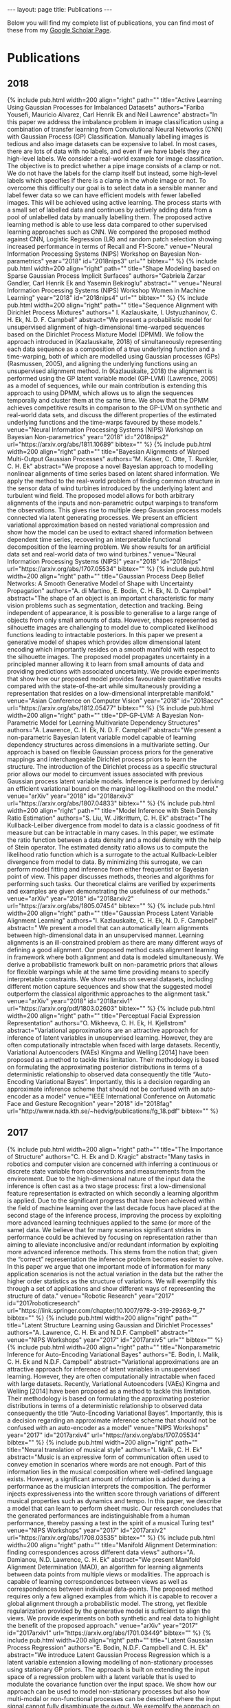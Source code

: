 #+STARTUP: showall expand indent
#+STARTUP: hidestars
#+options: toc:nil
#+BEGIN_SRC yaml :exports results :results value html
---
layout: page
title: Publications
---
#+END_SRC

#+RESULTS:
#+BEGIN_EXPORT html
---
layout: page
title: Publications
---
#+END_EXPORT

Below you will find my complete list of publications, you can find most of these from my [[https://scholar.google.co.uk/citations?user=9yQ1tQoAAAAJ&hl=en][Google Scholar Page]].

* Publications
** 2018
   #+BEGIN_EXPORT html
   {% include pub.html width=200 align="right" 
   path=""
   title="Active Learning Using Gaussian Processes for Imbalanced Datasets"
   authors="Fariba Yousefi, Mauricio Alvarez, Carl Henrik Ek and Neil Lawrence"
   abstract="In this paper we address the imbalance problem in image classification using a combination of transfer learning from Convolutional Neural Networks (CNN) with Gaussian Process (GP) Classification. Manually labelling images is tedious and also image datasets can be expensive to label. In most cases, there are lots of data with no labels, and even if we have labels they are high-level labels. We consider a real-world example for image classification. The objective is to predict whether a pipe image consists of a clamp or not. We do not have the labels for the clamp itself but instead, some high-level labels which specifies if there is a clamp in the whole image or not. To overcome this difficulty our goal is to select data in a sensible manner and label fewer data so we can have efficient models with fewer labelled images. This will be achieved using active learning. The process starts with a small set of labelled data and continues by actively adding data from a pool of unlabelled data by manually labelling them. The proposed active learning method is able to use less data compared to other supervised learning approaches such as CNN. We compared the proposed method against CNN, Logistic Regression (LR) and random patch selection showing increased performance in terms of Recall and F1-Score."
   venue="Neural Information Processing Systems (NIPS) Workshop on Bayesian Non-parametrics"
   year="2018"
   id="2018nips3"
   url=""
   bibtex=""
   %}
   #+END_EXPORT
   #+BEGIN_EXPORT html
   {% include pub.html width=200 align="right" 
   path=""
   title="Shape Modeling based on Sparse Gaussian Process Implicit Surfaces"
   authors="Gabriela Zarzar Gandler, Carl Henrik Ek and Yasemin Bekiroglu"
   abstract=""
   venue="Neural Information Processing Systems (NIPS) Workshop Women in Machine Learning"
   year="2018"
   id="2018nips4"
   url=""
   bibtex=""
   %}
   #+END_EXPORT
   #+BEGIN_EXPORT html
   {% include pub.html width=200 align="right" 
   path=""
   title="Sequence Alignment with Dirichlet Process Mixtures"
   authors=" I. Kazlauskaite, I. Ustyuzhaninov, C. H. Ek, N. D. F. Campbell"
   abstract="We present a probabilistic model for unsupervised alignment of high-dimensional time-warped sequences based on the Dirichlet Process Mixture Model (DPMM). We follow the approach introduced in (Kazlauskaite, 2018) of simultaneously representing each data sequence as a composition of a true underlying function and a time-warping, both of which are modelled using Gaussian processes (GPs) (Rasmussen, 2005), and aligning the underlying functions using an unsupervised alignment method. In (Kazlauskaite, 2018) the alignment is performed using the GP latent variable model (GP-LVM) (Lawrence, 2005) as a model of sequences, while our main contribution is extending this approach to using DPMM, which allows us to align the sequences temporally and cluster them at the same time. We show that the DPMM achieves competitive results in comparison to the GP-LVM on synthetic and real-world data sets, and discuss the different properties of the estimated underlying functions and the time-warps favoured by these models."
   venue="Neural Information Processing Systems (NIPS) Workshop on Bayesian Non-parametrics"
   year="2018"
   id="2018nips2"
   url="https://arxiv.org/abs/1811.10689"
   bibtex=""
   %}
   #+END_EXPORT
   #+BEGIN_EXPORT html
   {% include pub.html width=200 align="right" 
   path=""
   title="Bayesian Alignments of Warped Multi-Output Gaussian Processes"
   authors="M. Kaiser, C. Otte, T. Runkler, C. H. Ek"
   abstract="We propose a novel Bayesian approach to modelling nonlinear alignments of time series based on latent shared information. We apply the method to the real-world problem of finding common structure in the sensor data of wind turbines introduced by the underlying latent and turbulent wind field. The proposed model allows for both arbitrary alignments of the inputs and non-parametric output warpings to transform the observations. This gives rise to multiple deep Gaussian process models connected via latent generating processes. We present an efficient variational approximation based on nested variational compression and show how the model can be used to extract shared information between dependent time series, recovering an interpretable functional decomposition of the learning problem. We show results for an artificial data set and real-world data of two wind turbines."
   venue="Neural Information Processing Systems (NIPS)"
   year="2018"
   id="2018nips"
   url="https://arxiv.org/abs/1707.05534"
   bibtex=""
   %}
   #+END_EXPORT
   #+BEGIN_EXPORT html
   {% include pub.html width=200 align="right" 
   path=""
   title="Gaussian Process Deep Belief Networks: A Smooth Generative Model of Shape with Uncertainty Propagation"
   authors="A. di Martino, E. Bodin, C. H. Ek, N. D. Campbell"
   abstract="The shape of an object is an important characteristic for many vision problems such as segmentation, detection and tracking. Being independent of appearance, it is possible to generalise to a large range of objects from only small amounts of data. However, shapes represented as silhouette images are challenging to model due to complicated likelihood functions leading to intractable posteriors. In this paper we present a generative model of shapes which provides allow dimensional latent encoding which importantly resides on a smooth manifold with respect to the silhouette images. The proposed model propagates uncertainty in a principled manner allowing it to learn from small amounts of data and providing predictions with associated uncertainty. We provide experiments that show how our proposed model provides favourable quantitative results compared with the state-of-the-art while simultaneously providing a representation that resides on a low-dimensional interpretable manifold."
   venue="Asian Conference on Computer Vision"
   year="2018"
   id="2018accv"
   url="https://arxiv.org/abs/1812.05477"
   bibtex=""
   %}
   #+END_EXPORT
   #+BEGIN_EXPORT html
   {% include pub.html width=200 align="right" 
   path=""
   title="DP-GP-LVM: A Bayesian Non-Parametric Model for Learning Multivariate Dependency Structures"
   authors="A. Lawrence, C. H. Ek, N. D. F. Campbell"
   abstract="We present a non-parametric Bayesian latent variable model capable of learning dependency structures across dimensions in a multivariate setting. Our approach is based on flexible Gaussian process priors for the generative mappings and interchangeable Dirichlet process priors to learn the structure. The introduction of the Dirichlet process as a specific structural prior allows our model to circumvent issues associated with previous Gaussian process latent variable models. Inference is performed by deriving an efficient variational bound on the marginal log-likelihood on the model."
   venue="arXiv"
   year="2018"
   id="2018arxiv3"
   url="https://arxiv.org/abs/1807.04833"
   bibtex=""
   %}
   #+END_EXPORT
   #+BEGIN_EXPORT html
   {% include pub.html width=200 align="right" 
   path=""
   title="Model Inference with Stein Density Ratio Estimation"
   authors="S. Liu, W. Jitkrittum, C. H. Ek"
   abstract="The Kullback-Leilber divergence from model to data is a classic goodness of fit measure but can be intractable in many cases. In this paper, we estimate the ratio function between a data density and a model density with the help of Stein operator. The estimated density ratio allows us to compute the likelihood ratio function which is a surrogate to the actual Kullback-Leibler divergence from model to data. By minimizing this surrogate, we can perform model fitting and inference from either frequentist or Bayesian point of view. This paper discusses methods, theories and algorithms for performing such tasks. Our theoretical claims are verified by experiments and examples are given demonstrating the usefulness of our methods."
   venue="arXiv"
   year="2018"
   id="2018arxiv2"
   url="https://arxiv.org/abs/1805.07454"
   bibtex=""
   %}
   #+END_EXPORT
   #+BEGIN_EXPORT html
   {% include pub.html width=200 align="right" 
   path=""
   title="Gaussian Process Latent Variable Alignment Learning"
   authors="I. Kazlauskaite, C. H. Ek, N. D. F. Campbell"
   abstract="  We present a model that can automatically learn alignments between high-dimensional data in an unsupervised manner. Learning alignments is an ill-constrained problem as there are many different ways of defining a good alignment. Our proposed method casts alignment learning in framework where both alignment and data is modeled simultaneously. We derive a probabilistic framework built on non-parametric priors that allows for flexible warpings while at the same time providing means to specify interpretable constraints. We show results on several datasets, including different motion capture sequences and show that the suggested model outperform the classical algorithmic approaches to the alignment task."
   venue="arXiv"
   year="2018"
   id="2018arxiv1"
   url="https://arxiv.org/pdf/1803.02603"
   bibtex=""
   %}
   #+END_EXPORT
   #+BEGIN_EXPORT html
   {% include pub.html width=200 align="right" 
   path=""
   title="Perceptual Facial Expression Representation"
   authors="O. Mikheeva, C. H. Ek, H. Kjellstrom"
   abstract="Variational approximations are an attractive approach for inference of latent variables in unsupervised learning.   However,  they  are  often  computationally  intractable  when  faced  with  large  datasets. Recently, Variational Autoencoders (VAEs) Kingma and Welling [2014] have been proposed as a method to tackle this limitation.  Their methodology is based on formulating the approximating posterior distributions in terms of a deterministic relationship to observed data consequently the title “Auto-Encoding Variational Bayes”. Importantly, this is a decision regarding an approximate inference scheme that should not be confused with an auto-encoder as a model"
   venue="IEEE International Conference on Automatic Face and Gesture Recognition"
   year="2018"
   id="2018fag"
   url="http://www.nada.kth.se/~hedvig/publications/fg_18.pdf"
   bibtex=""
   %}
   #+END_EXPORT
** 2017
   #+BEGIN_EXPORT html
   {% include pub.html width=200 align="right" 
   path=""
   title="The Importance of Structure"
   authors="C. H. Ek and D. Kragic"
   abstract="Many tasks in robotics and computer vision are concerned with inferring a continuous or discrete state variable from observations and measurements from the environment. Due to the high-dimensional nature of the input data the inference is often cast as a two stage process: first a low-dimensional feature representation is extracted on which secondly a learning algorithm is applied. Due to the significant progress that have been achieved within the field of machine learning over the last decade focus have placed at the second stage of the inference process, improving the process by exploiting more advanced learning techniques applied to the same (or more of the same) data. We believe that for many scenarios significant strides in performance could be achieved by focusing on representation rather than aiming to alleviate inconclusive and/or redundant information by exploiting more advanced inference methods. This stems from the notion that; given the “correct” representation the inference problem becomes easier to solve. In this paper we argue that one important mode of information for many application scenarios is not the actual variation in the data but the rather the higher order statistics as the structure of variations. We will exemplify this through a set of applications and show different ways of representing the structure of data."
   venue="Robotic Research"
   year="2017"
   id="2017roboticresearch"
   url="https://link.springer.com/chapter/10.1007/978-3-319-29363-9_7"
   bibtex=""
   %}
   #+END_EXPORT
   #+BEGIN_EXPORT html
   {% include pub.html width=200 align="right" 
   path=""
   title="Latent Structure Learning using Gaussian and Dirichlet Processes"
   authors="A. Lawrence, C. H. Ek and N.D.F. Campbell"
   abstract=""
   venue="NIPS Workshops"
   year="2017"
   id="2017arxiv5"
   url=""
   bibtex=""
   %}
   #+END_EXPORT
   #+BEGIN_EXPORT html
   {% include pub.html width=200 align="right" 
   path=""
   title="Nonparametric Inference for Auto-Encoding Variational Bayes"
   authors="E. Bodin, I. Malik, C. H. Ek and N.D.F. Campbell"
   abstract="Variational approximations are an attractive approach for inference of latent variables in unsupervised learning.   However,  they  are  often  computationally  intractable  when  faced  with  large  datasets. Recently, Variational Autoencoders (VAEs) Kingma and Welling [2014] have been proposed as a method to tackle this limitation.  Their methodology is based on formulating the approximating posterior distributions in terms of a deterministic relationship to observed data consequently the title “Auto-Encoding Variational Bayes”. Importantly, this is a decision regarding an approximate inference scheme that should not be confused with an auto-encoder as a model"
   venue="NIPS Workshops"
   year="2017"
   id="2017arxiv4"
   url="https://arxiv.org/abs/1707.05534"
   bibtex=""
   %}
   #+END_EXPORT
   #+BEGIN_EXPORT html
   {% include pub.html width=200 align="right" 
   path=""
   title="Neural translation of musical style"
   authors="I. Malik, C. H. Ek"
   abstract="Music is an expressive form of communication often used to convey emotion in scenarios where words are not enough. Part of this information lies in the musical composition where well-defined language exists. However, a significant amount of information is added during a performance as the musician interprets the composition. The performer injects expressiveness into the written score through variations of different musical properties such as dynamics and tempo. In this paper, we describe a model that can learn to perform sheet music. Our research concludes that the generated performances are indistinguishable from a human performance, thereby passing a test in the spirit of a musical Turing test"
   venue="NIPS Workshops"
   year="2017"
   id="2017arxiv2"
   url="https://arxiv.org/abs/1708.03535"
   bibtex=""
   %}
   #+END_EXPORT
   #+BEGIN_EXPORT html
   {% include pub.html width=200 align="right" 
   path=""
   title="Manifold Alignment Determination: finding correspondences across different data views"
   authors="A. Damianou, N.D. Lawrence, C. H. Ek"
   abstract="We present Manifold Alignment Determination (MAD), an algorithm for learning alignments between data points from multiple views or modalities. The approach is capable of learning correspondences between views as well as correspondences between individual data-points. The proposed method requires only a few aligned examples from which it is capable to recover a global alignment through a probabilistic model. The strong, yet flexible regularization provided by the generative model is sufficient to align the views. We provide experiments on both synthetic and real data to highlight the benefit of the proposed approach."
   venue="arXiv"
   year="2017"
   id="2017arxiv1"
   url="https://arxiv.org/abs/1701.03449"
   bibtex=""
   %}
   #+END_EXPORT
   #+BEGIN_EXPORT html
   {% include pub.html width=200 align="right" 
   path=""
   title="Latent Gaussian Process Regression"
   authors="E. Bodin, N.D.F. Campbell and C. H. Ek"
   abstract="We introduce Latent Gaussian Process Regression which is a latent variable extension allowing modelling of non-stationary processes using stationary GP priors. The approach is built on extending the input space of a regression problem with a latent variable that is used to modulate the covariance function over the input space. We show how our approach can be used to model non-stationary processes but also how multi-modal or non-functional processes can be described where the input signal cannot fully disambiguate the output. We exemplify the approach on a set of synthetic data and provide results on real data from geostatistics."
   venue="arXiv"
   year="2017"
   id="2017nips"
   url="https://arxiv.org/abs/1707.05534"
   bibtex=""
   %}
   #+END_EXPORT
** 2016
   #+BEGIN_EXPORT html
   {% include pub.html width=200 align="right" 
   path=""
   title="Learning warpings from latent space structures"
   authors="I. Kazlauskaite, C. H. Ek, N. Campbell"
   abstract=""
   venue="NIPS, Workshop on Learning in High-dimensions with Structure"
   year="2016"
   id="2016nips1"
   url=""
   bibtex=""
   %}
   #+END_EXPORT
   #+BEGIN_EXPORT html
   {% include pub.html width=200 align="right" 
   path=""
   title="Unsupervised Learning with Imbalanced Data via Structure Consolidation Latent Variable Model"
   authors="F. Yousefi, Z. Dai, C. H. Ek, N. D. Lawrence"
   abstract="Unsupervised learning on imbalanced data is challenging because, when given imbalanced data, current model is often dominated by the major category and ignores the categories with small amount of data. We develop a latent variable model that can cope with imbalanced data by dividing the latent space into a shared space and a private space. Based on Gaussian Process Latent Variable Models, we propose a new kernel formulation that enables the separation of latent space and derives an efficient variational inference method. The performance of our model is demonstrated with an imbalanced medical image dataset."
   venue="International Conference on Learning Representations, Workshop-track"
   year="2016"
   id="2016iclr"
   url="https://arxiv.org/abs/1607.00067"
   bibtex=""
   %}
   #+END_EXPORT
   #+BEGIN_EXPORT html
   {% include pub.html width=200 align="right" 
   path=""
   title="Diagnostic Prediction Using Discomfort Drawings with IBTM"
   authors="C. Zhang, H. Kjellstrom, C. H. Ek, B C. Bertilson"
   abstract="In this paper, we explore the possibility to apply machine learning to make diagnostic predictions using discomfort drawings. A discomfort drawing is an intuitive way for patients to express discomfort and pain related symptoms. These drawings have proven to be an effective method to collect patient data and make diagnostic decisions in real-life practice. A dataset from real-world patient cases is collected for which medical experts provide diagnostic labels. Next, we use a factorized multimodal topic model, Inter-Battery Topic Model (IBTM), to train a system that can make diagnostic predictions given an unseen discomfort drawing. The number of output diagnostic labels is determined by using mean-shift clustering on the discomfort drawing. Experimental results show reasonable predictions of diagnostic labels given an unseen discomfort drawing. Additionally, we generate synthetic discomfort drawings with IBTM given a diagnostic label, which results in typical cases of symptoms. The positive result indicates a significant potential of machine learning to be used for parts of the pain diagnostic process and to be a decision support system for physicians and other health care personnel."
   venue="Machine Learning and Healthcare Conference"
   year="2016"
   id="2016mlmh1"
   url="https://arxiv.org/abs/1607.08206"
   bibtex=""
   %}
   #+END_EXPORT
   #+BEGIN_EXPORT html
   {% include pub.html width=200 align="right" 
   path=""
   title="Active Exploration Using Gaussian Random Fields and Gaussian Process Implicit Surfaces"
   authors="S Caccamo, Y Bekiroglu, C H Ek, D Kragic"
   abstract="In this work we study the problem of exploring surfaces and building compact 3D representations of the environment surrounding a robot through active perception. We propose an online probabilistic framework that merges visual and tactile measurements using Gaussian Random Field and Gaussian Process Implicit Surfaces. The system investigates incomplete point clouds in order to find a small set of regions of interest which are then physically explored with a robotic arm equipped with tactile sensors. We show experimental results obtained using a PrimeSense camera, a Kinova Jaco2 robotic arm and Optoforce sensors on different scenarios. We then demostrate how to use the online framework for object detection and terrain classification."
   venue="IEEE/RJS International Conference on Intelligent Robots and Systems"
   year="2016"
   id="2016iros1"
   url="http://ieeexplore.ieee.org/document/7759112/"
   bibtex=""
   %}
   #+END_EXPORT
   #+BEGIN_EXPORT html
   {% include pub.html width=200 align="right" 
   path=""
   title="Inter-Battery Topic Representation Learning"
   authors="C. Zhan, H. Kjellström, C. H. Ek"
   abstract="In this paper, we present the Inter-Battery Topic Model (IBTM). Our approach extends traditional topic models by learning a factorized latent variable representation. The structured representation leads to a model that marries benefits traditionally associated with a discriminative approach, such as feature selection, with those of a generative model, such as principled regularization and ability to handle missing data. The factorization is provided by representing data in terms of aligned pairs of observations as different views. This provides means for selecting a representation that separately models topics that exist in both views from the topics that are unique to a single view. This structured consolidation allows for efficient and robust inference and provides a compact and efficient representation. Learning is performed in a Bayesian fashion by maximizing a rigorous bound on the log-likelihood. Firstly, we illustrate the benefits of the model on a synthetic dataset,. The model is then evaluated in both uni- and multi-modality settings on two different classification tasks with off-the-shelf convolutional neural network (CNN) features which generate state-of-the-art results with extremely compact representations."
   venue="European Conference on Computer Vision (ECCV)"
   year="2016"
   id="2016eccv"
   url="https://arxiv.org/abs/1605.06155"
   bibtex=""
   %}
   #+END_EXPORT
   #+BEGIN_EXPORT html
   {% include pub.html width=200 align="right" 
   path=""
   title="Probabilistic consolidation of grasp experience"
   authors="Y Bekiroglu, A Damianou, R Detry, J. A. Stork, D Kragic, C. H. Ek"
   abstract="We present a probabilistic model for joint representation of several sensory modalities and action parameters in a robotic grasping scenario. Our non-linear probabilistic latent variable model encodes relationships between grasp-related parameters, learns the importance of features, and expresses confidence in estimates. The model learns associations between stable and unstable grasps that it experiences during an exploration phase. We demonstrate the applicability of the model for estimating grasp stability, correcting grasps, identifying objects based on tactile imprints and predicting tactile imprints from object-relative gripper poses. We performed experiments on a real platform with both known and novel objects, i.e., objects the robot trained with, and previously unseen objects. Grasp correction had a 75% success rate on known objects, and 73% on new objects. We compared our model to a traditional regression model that succeeded in correcting grasps in only 38% of cases."
   venue="IEEE International Conference on Robotics and Automation (ICRA)"
   year="2016"
   id="2016icra"
   url=""
   bibtex="http://ieeexplore.ieee.org/document/7487133/"
   %}
   #+END_EXPORT
** 2015
   #+BEGIN_EXPORT html
   {% include pub.html width=200 align="right" 
   path="bin/2015/pub_pathkernel.png"
   title="The Path Kernel: A Novel Kernel for Sequential Data"
   authors="A. Baisero, F. T. Pokorny and C. H. Ek"
   abstract="We define a novel kernel function for finite sequences of arbitrary length which we call the path kernel. We evaluate this kernel in a classification scenario using synthetic data sequences and show that our kernel can outperform state of the art sequential similarity measures. Furthermore, we find that, in our experiments, a clustering of data based on the path kernel results in much improved interpretability of such clusters compared to alternative approaches such as dynamic time warping or the global alignment kernel."
   venue="Pattern Recognition Applications and Methods"
   year="2015"
   id="2015path1"
   url="https://link.springer.com/chapter/10.1007/978-3-319-12610-4_5"
   bibtex=""
   %}
   #+END_EXPORT
   #+BEGIN_EXPORT html
   {% include pub.html width=200 align="right" 
   path="bin/2015/tro_bn.jpeg"
   title="Task-based Robot Grasp Planning using Probabilistic Inference"
   authors="D. Song, C. H. Ek, K. Huebner, and D. Kragic"
   abstract="Grasping and manipulation of everyday objects in a goal-directed manner is an important ability of a service robot. The robot needs to reason about task requirements and ground these in the sensorimotor information. Grasping and interaction with objects are challenging in real-world scenarios where sensorimotor uncertainty is prevalent. This paper presents a probabilistic framework for representation and modeling of robot grasping tasks. The framework consists of Gaussian mixture models for generic data discretization, and discrete Bayesian networks for encoding the probabilistic relations among various task-relevant variables including object and action features as well as task constraints. We evaluate the framework using a grasp database generated in a simulated environment including a human and two robot hand models. The generative modeling approach allows prediction of grasping tasks given uncertain sensory data, as well as object and grasp selection in a task-oriented manner. Furthermore, the graphical model framework provides insights into dependencies between variables and features relevant for object grasping."
   venue="IEEE Transactions on Robotics"
   year="2015"
   id="2015trans1"
   url="http://ieeexplore.ieee.org/abstract/document/7078848/"
   bibtex=""
   %}
   #+END_EXPORT
   #+BEGIN_EXPORT html
   {% include pub.html width=200 align="right" 
   path=""
   title="Manifold Alignment Determination"
   authors="A. Damianou, N. Lawrence, C. Ek"
   abstract="We present Manifold Alignment Determination (MAD), an algorithm for learningalignments between data points from multiple views or modalities. The approachis capable of learning correspondences between views as well as correspondencesbetween individual data-points. The proposed method requires only a few alignedexamples from which it is capable to recover a global alignment through a probabilisticmodel. The strong, yet flexible regularization provided by the generativemodel is sufficient to align the views. We provide experiments on both synthetic and real data to highlight the benefit of the proposed approach."
   venue="NIPS workshop on Multi-Modal Machine Learning"
   year="2015"
   id="2015nips"
   url="http://staffwww.dcs.shef.ac.uk/people/A.Damianou/papers/DamianouLawrenceEk_MAD_NIPS15.pdf"
   bibtex=""
   %}
   #+END_EXPORT
   #+BEGIN_EXPORT html
   {% include pub.html width=200 align="right" 
   path="bin/2015/psr.png"
   title="Learning Predictive State Representation for In-Hand Manipulation"
   authors="J. A. Stork, C. H. Ek, Y. Bekiroğlu, and D. Kragic" 
   abstract="We study the use of Predictive State Representation (PSR) for modeling of an in-hand manipulation task through interaction with the environment. We extend the original PSR model to a new domain of in-hand manipulation and address the problem of partial observability by introducing new kernel- based features that integrate both actions and observations. The model is learned directly from haptic data and is used to plan series of actions that rotate the object in the hand to a specific configuration by pushing it against a table. Further, we analyze the model’s belief states using additional visual data and enable planning of action sequences when the observations are ambiguous. We show that the learned representation is geo- metrically meaningful by embedding labeled action-observation traces. Suitability for planning is demonstrated by a post-grasp manipulation example that changes the object state to multiple specified target configurations."
   venue="IROS"
   year="2015"
   id="2015iros1"
   url="http://ieeexplore.ieee.org/document/7139641/"
   bibtex="/bibtex/jmlr.bib"
   %}
   #+END_EXPORT
   #+BEGIN_EXPORT html
   {% include pub.html width=200 align="right" 
   path=""
   title="A top-down approach for a synthetic autobiographical memory system"
   authors="A Damianou, C. H. Ek, L Boorman, ND Lawrence, TJ Prescott"
   abstract="Autobiographical memory (AM) refers to the organisation of one’s experience into a coherent narrative. The exact neural mechanisms responsible for the manifestation of AM in humans are unknown. On the other hand, the field of psychology has provided us with useful understanding about the functionality of a bio-inspired synthetic AM (SAM) system, in a higher level of description. This paper is concerned with a top-down approach to SAM, where known components and organisation guide the architecture but the unknown details of each module are abstracted. By using Bayesian latent variable models we obtain a transparent SAM system with which we can interact in a structured way. This allows us to reveal the properties of specific sub-modules and map them to functionality observed in biological systems. The top-down approach can cope well with the high performance requirements of a bio-inspired cognitive system. This is demonstrated in experiments using faces data."
   venue="Conference on Biomimetic and Biohybrid Systems"
   year="2015"
   id="2015bio"
   url="http://link.springer.com/chapter/10.1007%2F978-3-319-22979-9_28"
   bibtex=""
   %}
   #+END_EXPORT
   #+BEGIN_EXPORT html
   {% include pub.html width=200 align="right" 
   path="bin/2015/finalgrasps.jpg"
   title="Learning Human Priors for Task-Constraints Grasping"
   authors="M. Hjelm, R. Detry, C. H. Ek, D. Kragic "
   abstract="In this paper we formulate task based robotic grasping as a feature learning problem. Using a human demonstrator to provide examples of grasps associatedwith a specific task we learn a representation where similarity in task is reflected by similarity in feature. Grasps for an observed task can besynthesized, on previously unseen objects, by matching to learned instances in the transformed feature space. We show on a real robot how our approach is able to synthesize task specific grasps using previously observed instances of task specific grasps."
   venue="International Conference on Vision Systems"
   year="2015"
   id="2015icvs1"
   url="http://link.springer.com/chapter/10.1007/978-3-319-20904-3_20"
   bibtex=""
   %}
   #+END_EXPORT
   #+BEGIN_EXPORT html
   {% include pub.html width=200 align="right" 
   path=""
   title="Persistent evidence of local image properties in generic convnets"
   authors="A. S Razavian, H Azizpour, A Maki, J Sullivan, C. H. Ek, S Carlsson"
   abstract="Supervised training of a convolutional network for object classification should make explicit any information related to the class of objects and disregard any auxiliary information associated with the capture of the image or the variation within the object class. Does this happen in practice? Although this seems to pertain to the very final layers in the network, if we look at earlier layers we find that this is not the case. In fact, strong spatial information is implicit. This paper addresses this, in particular, exploiting the image representation at the first fully connected layer, i.e. the global image descriptor which has been recently shown to be most effective in a range of visual recognition tasks. We empirically demonstrate evidences for the finding in the contexts of four different tasks: 2d landmark detection, 2d object keypoints prediction, estimation of the RGB values of input image, and recovery of semantic label of each pixel. We base our investigation on a simple framework with ridge rigression commonly across these tasks, and show results which all support our insight. Such spatial information can be used for computing correspondence of landmarks to a good accuracy, but should potentially be useful for improving the training of the convolutional nets for classification purposes."
   venue="Scandinavian Conference on Image Analysis"
   year="2015"
   id="2015cnn"
   url="http://link.springer.com/chapter/10.1007%2F978-3-319-19665-7_21"
   bibtex=""
   %}
   #+END_EXPORT
   #+BEGIN_EXPORT html
   {% include pub.html width=200 align="right" 
   path=""
   title="Learning Predictive State Representations for Planning"
   authors="J. A. Stork, C. H. Ek, Y Bekiroglu, D Kragic"
   abstract="Predictive State Representations (PSRs) allow modeling of dynamical systems directly in observables and without relying on latent variable representations. A problem that arises from learning PSRs is that it is often hard to attribute semantic meaning to the learned representation. This makes generalization and planning in PSRs challenging. In this paper, we extend PSRs and introduce the notion of PSRs that include prior information (P-PSRs) to learn representations which are suitable for planning and interpretation. By learning a low-dimensional embedding of test features we map belief points of similar semantic to the same region of a subspace. This facilitates better generalization for planning and semantical interpretation of the learned representation. In specific, we show how to overcome the training sample bias and introduce feature selection such that the resulting representation emphasizes observables related to the planning task. We show that our P-PSRs result in qualitatively meaningful representations and present quantitative results that indicate improved suitability for planning."
   venue="IEEE/RSJ International Conference on Intelligent Robots and Systems"
   year="2015"
   id="2015iros"
   url="http://ieeexplore.ieee.org/document/7353855/"
   bibtex=""
   %}
   #+END_EXPORT
** 2014
   #+BEGIN_EXPORT html
   {% include pub.html width=200 align="right" 
   path="bin/2014/pub_plosone.png"
   title="Comparing distributions of color words: pitfalls and metric choices"
   authors="M.Vejdemo-Johansson, S. Vejdemo, C.H. Ek"
   abstract="Computational methods have started playing a significant role in semantic analysis. One particularly accessible area for developing good computationalmethods for linguistic semantics is in color naming, where perceptual dissimilarity measures provide a geometric setting for the analyses. This setting hasbeen studied first by Berlin & Kay in 1969, and then later on by a large data collection effort: the World Color Survey (WCS). From the WCS, a dataset oncolor naming by 2 616 speakers of 110 different languages is made available for further research. In the analysis of color naming from WCS, however, thechoice of analysis method is an important factor of the analysis. We demonstrate concrete problems with the choice of metrics made in recent analyses of WCSdata, and offer approaches for dealing with the problems we can identify. Picking a metric for the space of color naming distributions that ignoresperceptual distances between colors assumes a decorrelated system, where strong spatial correlations in fact exist. We can demonstrate that thecorresponding issues are significantly improved when using Earth Mover’s Distance, or Quadratic x-square Distance, and we can approximate these solutions with a kernel-based analysis method."
   venue="Public Library of Science PLOS One"
   year="2014"
   id="2014plos1"
   url="http://journals.plos.org/plosone/article?id=10.1371/journal.pone.0089184"
   bibtex=""
   %}
   #+END_EXPORT
   #+BEGIN_EXPORT html
   {% include pub.html width=200 align="right" 
   path="bin/2014/pub_automaticrobotics.jpeg"
   title="Learning Object, Grasping and Manipulation Activities using Hierarchical HMMs"
   authors="M. Patel, J. V. Miro, D. Kragic, C. H. Ek, and G. Dissanayake"
   abstract="This article presents a probabilistic algorithm for representing and learning complex manipulation activities performed by humans in everyday life. The work builds on the multi-level Hierarchical Hidden Markov Model (HHMM) framework which allows decomposition of longer-term complex manipulation activities into layers of abstraction whereby the building blocks can be represented by simpler action modules called action primitives. This way, human task knowledge can be synthesised in a compact, effective representation suitable, for instance, to be subsequently transferred to a robot for imitation. The main contribution is the use of a robust framework capable of dealing with the uncertainty or incomplete data inherent to these activities, and the ability to represent behaviours at multiple levels of abstraction for enhanced task generalisation. Activity data from 3D video sequencing of human manipulation of different objects handled in everyday life is used for evaluation. A comparison with a mixed generative-discriminative hybrid model HHMM/SVM (support vector machine) is also presented to add rigour in highlighting the benefit of the proposed approach against comparable state of the art techniques."
   venue="Autonomous Robots"
   year="2014"
   id="2014autonomous1"
   url="http://link.springer.com/article/10.1007/s10514-014-9392-1"
   bibtex=""
   %}
   #+END_EXPORT
   #+BEGIN_EXPORT html
   {% include pub.html width=200 align="right" 
   path=""
   title="Recognizing Object Affordances in Terms of Spatio-Temporal Object-Object Relationships"
   authors="A. Pieropan, C. H. Ek, and H. Kjellström"
   abstract="In this paper we describe a probabilistic framework that models the interaction between multiple objects in a scene. We present a spatio-temporal feature encoding pairwise interactions between each object in the scene. By the use of a kernel representation we embed object interactions in a vector space which allows us to define a metric comparing interactions of different temporal extent. Using this metric we define a probabilistic model which allows us to represent and extract the affordances of individual objects based on the structure of their interaction. In this paper we focus on the presented pairwise relationships but the model can naturally be extended to incorporate additional cues related to a single object or multiple objects. We compare our approach with traditional kernel approaches and show a significant improvement."
   venue="IEEE-RAS International Conference on Humanoid Robots"
   year="2014"
   id="2014humanoids"
   url="http://ieeexplore.ieee.org/document/7041337/"
   bibtex=""
   %}
   #+END_EXPORT
   #+BEGIN_EXPORT html
   {% include pub.html width=200 align="right" 
   path=""
   title="A topological framework for training Latent Variable Models"
   authors="H. M. Afkham, C. H. Ek, and S. Carlsson"
   abstract="We discuss the properties of a class of latent variable models that assumes each labeled sample is associated with a set of different features, with no prior knowledge of which feature is the most relevant feature to be used. Deformable-Part Models (DPM) can be seen as good examples of such models. These models are usually considered to be expensive to train and very sensitive to the initialization. In this paper, we focus on the learning of such models by introducing a topological framework and show how it is possible to both reduce the learning complexity and produce more robust decision boundaries. We will also argue how our framework can be used for producing robust decision boundaries without exploiting the dataset bias or relying on accurate annotations. To experimentally evaluate our method and compare with previously published frameworks, we focus on the problem of image classification with object localization. In this problem, the correct location of the objects is unknown, during both training and testing stages, and is considered as a latent variable."
   venue="International Conference on Pattern Recognition"
   year="2014"
   id="2014icpr"
   url="http://dl.acm.org/citation.cfm?id=2704057"
   bibtex=""
   %}
   #+END_EXPORT
   #+BEGIN_EXPORT html
   {% include pub.html width=200 align="right" 
   path=""
   title="Representations for Cross-task, Cross-object Grasp Transfer"
   authors="M. Hjelm, R. Detry, C. H. Ek, and D. Kragic"
   abstract="We address the problem of transferring grasp knowledge across objects and tasks. This means dealing with two important issues: 1) the induction of possible transfers, i.e., whether a given object affords a given task, and 2) the planning of a grasp that will allow the robot to fulfill the task. The induction of object affordances is approached by abstracting the sensory input of an object as a set of attributes that the agent can reason about through similarity and proximity. For grasp execution, we combine a part-based grasp planner with a model of task constraints. The task constraint model indicates areas of the object that the robot can grasp to execute the task. Within these areas, the part-based planner finds a hand placement that is compatible with the object shape. The key contribution is the ability to transfer task parameters across objects while the part-based grasp planner allows for transferring grasp information across tasks. As a result, the robot is able to synthesize plans for previously unobserved task/object combinations. We illustrate our approach with experiments conducted on a real robot."
   venue="IEEE International Conference on Robotics and Automation"
   year="2014"
   id="2014icra"
   url="http://ieeexplore.ieee.org/document/6907697/"
   bibtex=""
   %}
   #+END_EXPORT
   #+BEGIN_EXPORT html
   {% include pub.html width=200 align="right" 
   path=""
   title="Initialization framework for latent variable models"
   authors="H. M. Afkham, C. H. Ek, and S. Carlsson"
   abstract="In this paper, we discuss the properties of a class of latent variable models that assumes each labeled sample is associated with set of different features, with no prior knowledge of which feature is the most relevant feature to be used. Deformable-Part Models (DPM) can be seen as good example of such models. While Latent SVM framework (LSVM) has proven to be an efficient tool for solving these models, we will argue that the solution found by this tool is very sensitive to the initialization. To decrease this dependency, we propose a novel clustering procedure, for these problems, to find cluster centers that are shared by several sample sets while ignoring the rest of the cluster centers. As we will show, these cluster centers will provide a robust initialization for the LSVM framework."
   venue="International Conference on Pattern Recognition Applications and Methods"
   year="2014"
   id="2014icpram1"
   url="http://dl.acm.org/citation.cfm?id=2970996"
   bibtex=""
   %}
   #+END_EXPORT
   #+BEGIN_EXPORT html
   {% include pub.html width=200 align="right" 
   path=""
   title="Gradual improvement of image descriptor quality"
   authors="H. M. Afkham, C. H. Ek, and S. Carlsson"
   abstract="In this paper, we propose a framework to gradually improve the quality of an already existing image descriptor. The descriptor used in this paper uses the response of a series of discriminative components for summarizing each image. As we will show, this descriptor has an ideal form in which all categories become linearly separable. While, reaching this form is not feasible, we will argue by replacing a small fraction of the components, it is possible to obtain a descriptor which is, on average, closer to this ideal form. To do so, we identify which components do not contribute to the quality of the descriptor and replace them with more robust components. Here, a joint feature selection method is used to find more robust components. As our experiments show, this change directly reflects in the capability of the resulting descriptor in discriminating between different categories."
   venue="International Conference on Pattern Recognition Applications and Methods"
   year="2014"
   id="2014icpram2"
   url="http://dl.acm.org/citation.cfm?id=2970997"
   bibtex=""
   %}
   #+END_EXPORT
** 2013
   #+BEGIN_EXPORT html
   {% include pub.html width=200 align="right" 
   path="bin/2013/extracting_postural.jpg"
   title="Extracting Postural Synergies for Robotic Grasping"
   authors="J. Romero, T. Feix, C. H. Ek, H. Kjellström, and D. Kragic"
   abstract="We address the problem of representing and encoding human hand motion data using nonlinear dimensionality reduction methods. We build our work on the notionof postural synergies being typically based on a linear embedding of the data. In addition to addressing the encoding of postural synergies using nonlinearmethods, we relate our work to control strategies of combined reaching and grasping movements. We show the drawbacks of the (commonly made) causalityassumption and propose methods that model the data as being generated from an inferred latent mani- fold to cope with the problem. Another importantcontribution is a thorough analysis of the parameters used in the employed dimen- sionality reduction techniques. Finally, we provide an experimental evaluation that shows how the proposed methods outperform the standard techniques, both in terms of recognition and generation of motion patterns. "
   venue="IEEE Transactions on Robotics"
   year="2013"
   id="2013tro1"
   url="http://ieeexplore.ieee.org/document/6564441/"
   bibtex=""
   %}
   #+END_EXPORT
   #+BEGIN_EXPORT html
   {% include pub.html width=200 align="right" 
   path="bin/2013/nonparametric.jpg"
   title="Non-Parametric Hand Pose Estimation with Object Context"
   authors="J. Romero, H. Kjellström, C. H. Ek, and D. Kragic"
   abstract="In the spirit of recent work on contextual recognition and estimation, we present a method for estimating the pose of human hands, employing informationabout the shape of the object in the hand. Despite the fact that most applications of human hand tracking involve grasping and manipulation of objects, themajority of methods in the literature assume a free hand, isolated from the surrounding environment. Occlusion of the hand from grasped objects does in factoften pose a severe challenge to the estimation of hand pose. In the presented method, object occlusion is not only compensated for, it contributes to thepose estimation in a contextual fashion; this without an explicit model of object shape. Our hand tracking method is non-parametric, performing a nearestneighbor search in a large database (.. entries) of hand poses with and without grasped objects. The system that operates in real time, is robust to selfocclusions, object occlu- sions and segmentation errors, and provides full hand pose reconstruction from monocular video. Temporal consistency in hand poseis taken into account, without explicitly tracking the hand in the high-dim pose space. Experiments show the non-parametric method to outperform other state of the art regression methods, while operating at a significantly lower computational cost than comparable model-based hand tracking methods. "
   venue="Image and Vision"
   year="2013"
   id="2013imageandvision1"
   url="http://www.sciencedirect.com/science/article/pii/S0262885613000656"
   bibtex=""
   %}
   #+END_EXPORT
   #+BEGIN_EXPORT html
   {% include pub.html width=200 align="right" 
   path=""
   title="Supervised Hierarchical Dirichlet Processwith Variational Inference"
   authors="C. Zhang, C. H. Ek, X. Gratal, F. T. Pokorny, and H. Kjellström"
   abstract="We present an extension to the Hierarchical Dirichlet Process (HDP), which allows for the inclusion of supervision. Our model marries the non-parametric benefits of HDP with those of Supervised Latent Dirichlet Allocation (SLDA) to enable learning the topic space directly from data while simultaneously including the labels within the model. The proposed model is learned using variational inference which allows for the efficient use of a large training dataset. We also present the online version of variational inference, which makes the method scalable to very large datasets. We show results comparing our model to a traditional supervised parametric topic model, SLDA, and show that it outperforms SLDA on a number of benchmark datasets."
   venue="ICCV Workshop on Graphical Models and Inference"
   year="2013"
   id="2013iccv"
   url="http://ieeexplore.ieee.org/document/6755906/"
   bibtex=""
   %}
   #+END_EXPORT
   #+BEGIN_EXPORT html
   {% include pub.html width=200 align="right" 
   path=""
   title="Extracting Essential Local Object Characteristics for 3D Object Categorization"
   authors="M. Madry, H. M. Afkham, C. H. Ek, S. Carlsson, and D. Kragic"
   abstract="Most object classes share a considerable amount of local appearance and often only a small number of features are discriminative. The traditional approach to represent an object is based on a summarization of the local characteristics by counting the number of feature occurrences. In this paper we propose the use of a recently developed technique for summarizations that, rather than looking into the quantity of features, encodes their quality to learn a description of an object. Our approach is based on extracting and aggregating only the essential characteristics of an object class for a task. We show how the proposed method significantly improves on previous work in 3D object categorization. We discuss the benefits of the method in other scenarios such as robot grasping. We provide extensive quantitative and qualitative experiments comparing our approach to the state of the art to justify the described approach."
   venue="IEEE/RSJ International Conference on Intelligent Robots and Systems"
   year="2013"
   id="2013iros1"
   url="http://ieeexplore.ieee.org/document/6696670/"
   bibtex=""
   %}
   #+END_EXPORT
   #+BEGIN_EXPORT html
   {% include pub.html width=200 align="right" 
   path=""
   title="Sparse summarization of robotic grasp data"
   authors="M. Hjelm, C. H. Ek, R. Detry, H. Kjellström and D. Kragic"
   abstract="We propose a new approach for learning a summarized representation of high dimensional continuous data. Our technique consists of a Bayesian non-parametric model capable of encoding high-dimensional data from complex distributions using a sparse summarization. Specifically, the method marries techniques from probabilistic dimensionality reduction and clustering. We apply the model to learn efficient representations of grasping data for two robotic scenarios."
   venue="IEEE International Conference on Robotics and Automation"
   year="2013"
   id="2013icra3"
   url="http://ieeexplore.ieee.org/document/6630707/"
   bibtex=""
   %}
   #+END_EXPORT
   #+BEGIN_EXPORT html
   {% include pub.html width=200 align="right" 
   path=""
   title="Generalizing Task Parameters Through Modularization"
   authors="R. Detry, M. Hjelm, C. H. Ek, and D. Kragic"
   abstract="We address the problem of generalizing manipulative actions across different tasks and objects. Our robotic agent acquires task-oriented skills from a teacher, and it abstracts skill parameters away from the specificity of the objects and tools used by the teacher. This process enables the transfer of skills to novel objects. Our method relies on the modularization of a task’s representation. Through modularization, we associate each action parameter to a narrow visual modality, therefore facilitating transfers across different objects or tasks. We present a simple experiment where the robot transfers task parameters across three tasks and three objects."
   venue="International Conference on Robotics and Automation Workshop on Autonomous Learning"
   year="2013"
   id="2013icra2"
   url="http://www.renaud-detry.net/publications/Detry-2013-ALW.pdf"
   bibtex=""
   %}
   #+END_EXPORT
   #+BEGIN_EXPORT html
   {% include pub.html width=200 align="right" 
   path=""
   title="Qualitative Vocabulary based Descriptor"
   authors="H. M. Afkham, C. H. Ek, S Carlsson"
   abstract="Creating a single feature descriptors from a collection of feature responses is an often occurring task. As such the bag-of-words descriptors have been very successful and applied to data from a large range of different domains. Central to this approach is making an association of features to words. In this paper we present a new and novel approach to feature to word association problem. The proposed method creates a more robust representation when data is noisy and requires less words compared to the traditional methods while retaining similar performance. We experimentally evaluate the method on a challenging image classification data-set and show significant improvement to the state of the art."
   venue="International Conference on Pattern Recognition Applications and Methods"
   year="2013"
   id="2013icpram1"
   url="https://www.semanticscholar.org/paper/Qualitative-Vocabulary-based-Descriptor-Afkham-Ek/5354d877a420cabe5904d04e226405776e712761"
   bibtex=""
   %}
   #+END_EXPORT
   #+BEGIN_EXPORT html
   {% include pub.html width=200 align="right" 
   path=""
   title="Language for Learning Complex Human-Object Interactions"
   authors="M. Patel, C. H. Ek, N. Kyriazis, A. Argyros, J. V. Miro, D. Kragic"
   abstract="In this paper we use a Hierarchical Hidden Markov Model (HHMM) to represent and learn complex activities/task performed by humans/robots in everyday life. Action primitives are used as a grammar to represent complex human behaviour and learn the interactions and behaviour of human/robots with different objects. The main contribution is the use of a probabilistic model capable of representing behaviours at multiple levels of abstraction to support the proposed hypothesis. The hierarchical nature of the model allows decomposition of the complex task into simple action primitives. The framework is evaluated with data collected for tasks of everyday importance performed by a human user."
   venue="IEEE International Conference on Robotics and Automation"
   year="2013"
   id="2013icra4"
   url="http://ieeexplore.ieee.org/document/6631291/"
   bibtex=""
   %}
   #+END_EXPORT
   #+BEGIN_EXPORT html
   {% include pub.html width=200 align="right" 
   path=""
   title="Learning a Dictionary of Prototypical Grasp-predicting Parts from Grasping Experience"
   authors="R. Detry, C. H. Ek, M. Madry, J. Piater, D. Kragic"
   abstract="We present a real-world robotic agent that is capable of transferring grasping strategies across objects that share similar parts. The agent transfers grasps across objects by identifying, from examples provided by a teacher, parts by which objects are often grasped in a similar fashion. It then uses these parts to identify grasping points onto novel objects. We focus our report on the definition of a similarity measure that reflects whether the shapes of two parts resemble each other, and whether their associated grasps are applied near one another. We present an experiment in which our agent extracts five prototypical parts from thirty-two real-world grasp examples, and we demonstrate the applicability of the prototypical parts for grasping novel objects."
   venue="IEEE International Conference on Robotics and Automation"
   year="2013"
   id="2013icra5"
   url="http://ieeexplore.ieee.org/document/6630635/"
   bibtex=""
   %}
   #+END_EXPORT
   #+BEGIN_EXPORT html
   {% include pub.html width=200 align="right" 
   path=""
   title="Functional Object Descriptors for Human Activity Modeling"
   authors="A. Pieropan, C. H. Ek and H. Kjellström"
   abstract="The ability to learn from human demonstration is essential for robots in human environments. The activity models that the robot builds from observation must take both the human motion and the objects involved into account. Object models designed for this purpose should reflect the role of the object in the activity - its function, or affordances. The main contribution of this paper is to represent object directly in terms of their interaction with human hands, rather than in terms of appearance. This enables the direct representation of object affordances/function, while being robust to intra-class differences in appearance. Object hypotheses are first extracted from a video sequence as tracks of associated image segments. The object hypotheses are encoded as strings, where the vocabulary corresponds to different types of interaction with human hands. The similarity between two such object descriptors can be measured using a string kernel. Experiments show these functional descriptors to capture differences and similarities in object affordances/function that are not represented by appearance."
   venue="IEEE International Conference on Robotics and Automation"
   year="2013"
   id="2013icra6"
   url="http://ieeexplore.ieee.org/document/6630736/"
   bibtex=""
   %}
   #+END_EXPORT
   #+BEGIN_EXPORT html
   {% include pub.html width=200 align="right" 
   path=""
   title="Factorized Topic Models"
   authors="C. Zhang, C. H. Ek, and H. Kjellström"
   abstract="In this paper we present a modification to a latent topic model, which makes the model exploit supervision to produce a factorized representation of the observed data. The structured parameterization separately encodes variance that is shared between classes from variance that is private to each class by the introduction of a new prior over the topic space. The approach allows for a more eff{}icient inference and provides an intuitive interpretation of the data in terms of an informative signal together with structured noise. The factorized representation is shown to enhance inference performance for image, text, and video classification."
   venue="International Conference on Representation Learning"
   year="2013"
   id="2013iclr1"
   url="https://arxiv.org/abs/1301.3461"
   bibtex=""
   %}
   #+END_EXPORT
   #+BEGIN_EXPORT html
   {% include pub.html width=200 align="right" 
   path=""
   title="Inferring Hand Pose: A Comparative Study"
   authors="A. T. Sridatta, C. H. Ek, H. Kjellström"
   abstract="Hand pose estimation from video is essential for a number of applications such as automatic sign language recognition and robot learning from demonstration. However, hand pose estimation is made difficult by the high degree of articulation of the hand; a realistic hand model is described with at least 35 dimensions, which means that it can assume a wide variety of poses, and there is a very high degree of self occlusion for most poses. Furthermore, different parts of the hand display very similar visual appearance; it is difficult to tell fingers apart in video. These properties of hands put hard requirements on visual features used for hand pose estimation and tracking. In this paper, we evaluate three different state-of-the-art visual shape descriptors, which are commonly used for hand and human body pose estimation. We study the nature of the mappings from the hand pose space to the feature spaces spanned by the visual descriptors, in terms of the smoothness, discriminability, and generativity of the pose-feature mappings, as well as their robustness to noise in terms of these properties. Based on this, we give recommendations on in which types of applications each visual shape descriptor is suitable."
   venue="IEEE International Conference on Automatic Face and Gesture Recognition"
   year="2013"
   id="2013face"
   url="http://ieeexplore.ieee.org/document/6553698/"
   bibtex=""
   %}
   #+END_EXPORT
   #+BEGIN_EXPORT html
   {% include pub.html width=200 align="right" 
   path=""
   title="The Path Kernel"
   authors="A. Baisero, F. T. Pokorny , D. Kragic, C. H. Ek"
   abstract="Kernel methods have been used very successfully to classify data in various application domains. Traditionally, kernels have been constructed mainly for vectorial data defined on a specific vector space. Much less work has been addressing the development of kernel functions for non-vectorial data. In this paper, we present a new kernel for encoding sequential data. We present our results comparing the proposed kernel to the state of the art, showing a significant improvement in classification and a much improved robustness and interpretability."
   venue="International Conference on Pattern Recognition Applications and Methods"
   year="2013"
   id="2013icpram2"
   url="http://www.csc.kth.se/~fpokorny/static/publications/baisero2013a.pdf"
   bibtex=""
   %}
   #+END_EXPORT
** 2012
   #+BEGIN_EXPORT html
   {% include pub.html width=200 align="right" 
   path="bin/2012/pub_handmetric.png"
   title="A Metric for Comparing the Anthropomorphic Motion Capability of Artificial Hands"
   authors="T. Feix, J. Romero, C. H. Ek, H. B. Schmiedmayer, and D. Kragic"
   abstract="We propose a metric for comparing the anthropomorphic motion capability of robotic and prosthetic hands. The metric is based on the evaluation of how manydifferent postures or con- figurations a hand can perform by studying the reachable set of fingertip poses. To define a benchmark for comparison, we firstgenerate data with human subjects based on an extensive grasp taxonomy. We then develop a methodology for comparison using generative, nonlineardimensionality reduction techniques. We as- sess the performance of different hands with respect to the human hand and with respect to each other. The method can be used to compare other types of kinematic structures."
   venue="IEEE Transactions on Robotics"
   year="2012"
   id="2012_tro"
   url="http://ieeexplore.ieee.org/document/6313928/"
   bibtex=""
   %}
   #+END_EXPORT
   #+BEGIN_EXPORT html
   {% include pub.html width=200 align="right" 
   path=""
   title="Persistent Homology for Learning Densities with Bounded Support"
   authors="F. T. Pokorny , C. H. Ek, H. Kjellström, D. Kragic"
   abstract="We present a novel method for learning densities with bounded support which enables us to incorporate ‘hard’ topological constraints. In particular, we show how emerging techniques from computational algebraic topology and the notion of persistent homology can be combined with kernel-based methods from machine learning for the purpose of density estimation. The proposed formalism facilitates learning of models with bounded support in a principled way, and – by incorporating persistent homology techniques in our approach – we are able to encode algebraic-topological constraints which are not addressed in current state of the art probabilistic models. We study the behaviour of our method on two synthetic examples for various sample sizes and exemplify the benefits of the proposed approach on a real-world dataset by learning a motion model for a race car. We show how to learn a model which respects the underlying topological structure of the racetrack, constraining the trajectories of the car."
   venue="Neural Information Processing Systems"
   year="2012"
   id="2012nips1"
   url="https://papers.nips.cc/paper/4711-persistent-homology-for-learning-densities-with-bounded-support.pdf"
   bibtex=""
   %}
   #+END_EXPORT
   #+BEGIN_EXPORT html
   {% include pub.html width=200 align="right" 
   path=""
   title="Topological Constraints and Kernel based Density Estimation"
   authors="F. T. Pokorny , C. H. Ek, H. Kjellström, D. Kragic"
   abstract="This extended abstract1 explores the question of how to estimate a probability distribution from a finite number of samples when information about the topology of the support region of an underlying density is known. This workshop contribution is a continuation of our recent work [1] combining persistent homology and kernel-based density estimation for the first time and in which we explored an approach capable of incorporating topological constraints in bandwidth selection. We report on some recent experiments with high-dimensional motion capture data which show that our method is applicable even in high dimensions and develop our ideas for potential future applications of this framework."
   venue="Neural Information Processing Systems Workshop on Algebraic Topology and Machine Learning"
   year="2012"
   id="2012nips2"
   url="http://www.cs.cmu.edu/~sbalakri/Topology_final_versions/fpokorny_final.pdf"
   bibtex=""
   %}
   #+END_EXPORT
   #+BEGIN_EXPORT html
   {% include pub.html width=200 align="right" 
   path=""
   title=" “On-line Learning of Temporal State Models for Flexible Objects"
   authors="N. Bergström, C. H. Ek, D. Kragic, Y. Yamakawa, T. Senoo, M. Ishikawa"
   abstract="State estimation and control are intimately related processes in robot handling of flexible and articulated objects. While for rigid objects, we can generate a CAD model beforehand and a state estimation boils down to estimation of pose or velocity of the object, in case of flexible and articulated objects, such as a cloth, the representation of the object's state is heavily dependent on the task and execution. For example, when folding a cloth, the representation will mainly depend on the way the folding is executed. In this paper, we address the problem of learning a temporal object model from observations generated during task execution. We use the case of dynamic cloth folding as a proof-of-concept for our methodology. In cloth folding, the most important information is contained in the temporal structure of the data requiring appropriate representation of the observations, fast state estimation and a suitable prediction mechanism. Our approach is realized through efficient implementation of feature extraction and a generative process model, exploiting recent hardware advances in conjunction with principled probabilistic models. The model is capable of representing the temporal structure of the data and it is robust to noise in the observations. We present results exploiting our model to classify the success of a folding action."
   venue="IEEE-RAS International Conference on Humanoid Robotics"
   year="2012"
   id="2012humanoids1"
   url="http://ieeexplore.ieee.org/document/6651598/"
   bibtex=""
   %}
   #+END_EXPORT
   #+BEGIN_EXPORT html
   {% include pub.html width=200 align="right" 
   path=""
   title="Improved Generalization for 3D Object Categorization with Global Structure Histogram"
   authors="_M. Madry, C. H. Ek, R. Detry, K. Hang, D. Kragic"
   abstract="We propose a new object descriptor for three dimensional data named the Global Structure Histogram (GSH). The GSH encodes the structure of a local feature response on a coarse global scale, providing a beneficial trade-off between generalization and discrimination. Encoding the structural characteristics of an object allows us to retain low local variations while keeping the benefit of global representativeness. In an extensive experimental evaluation, we applied the framework to category-based object classification in realistic scenarios. We show results obtained by combining the GSH with several different local shape representations, and we demonstrate significant improvements to other state-of-the-art global descriptors."
   venue="IEEE/RSJ International Conference on Intelligent Robots and Systems"
   year="2012"
   id="2012iros1"
   url="http://ieeexplore.ieee.org/document/6385874/"
   bibtex=""
   %}
   #+END_EXPORT
   #+BEGIN_EXPORT html
   {% include pub.html width=200 align="right" 
   path=""
   title="Manifold Relevance Determination"
   authors="A. Damianou, C. H. Ek, M. Titsias, N. D. Lawrence" 
   abstract="In this paper we present a fully Bayesian latent variable model which exploits conditional nonlinear (in)-dependence structures to learn an efficient latent representation. The latent space is factorized to represent shared and private information from multiple views of the data. In contrast to previous approaches, we introduce a relaxation to the discrete segmentation and allow for a “softly” shared latent space. Further, Bayesian techniques allow us to automatically estimate the dimensionality of the latent spaces. The model is capable of capturing structure underlying extremely high dimensional spaces. This is illustrated by modelling unprocessed images with tenths of thousands of pixels. This also allows us to directly generate novel images from the trained model by sampling from the discovered latent spaces. We also demonstrate the model by prediction of human pose in an ambiguous setting. Our Bayesian framework allows us to perform disambiguation in a principled manner by including latent space priors which incorporate the dynamic nature of the data"
   venue="International Conference on Machine Learning"
   year="2012"
   id="2012icml"
   url="http://www.icml.cc/2012/papers/94.pdf"
   bibtex=""
   %}
   #+END_EXPORT
   #+BEGIN_EXPORT html
   {% include pub.html width=200 align="right" 
   path=""
   title="Generalizing Grasps Across Partly Similar Objects"
   authors="R. Detry, C. H. Ek, M. Madry, J. Piater, D. Kragic"
   abstract="The paper starts by reviewing the challenges associated to grasp planning, and previous work on robot grasping. Our review emphasizes the importance of agents that generalize grasping strategies across objects, and that are able to transfer these strategies to novel objects. In the rest of the paper, we then devise a novel approach to the grasp transfer problem, where generalization is achieved by learning, from a set of grasp examples, a dictionary of object parts by which objects are often grasped. We detail the application of dimensionality reduction and unsupervised clustering algorithms to the end of identifying the size and shape of parts that often predict the application of a grasp. The learned dictionary allows our agent to grasp novel objects which share a part with previously seen objects, by matching the learned parts to the current view of the new object, and selecting the grasp associated to the best-fitting part. We present and discuss a proof-of-concept experiment in which a dictionary is learned from a set of synthetic grasp examples. While prior work in this area focused primarily on shape analysis (parts identified, e.g., through visual clustering, or salient structure analysis), the key aspect of this work is the emergence of parts from both object shape and grasp examples. As a result, parts intrinsically encode the intention of executing a grasp."
   venue="IEEE International Conference on Robotics and Automation"
   year="2012"
   id="2012icra1"
   url="http://ieeexplore.ieee.org/document/6224992/"
   bibtex=""
   %}
   #+END_EXPORT
   #+BEGIN_EXPORT html
   {% include pub.html width=200 align="right" 
   path=""
   title="”Robot give me something to drink from”: object representations for transferring task specific grasps"
   authors="M. Madry, D. Song, C. H. Ek, D. Kragic"
   abstract="— In this paper, we present an approach for taskspecific object representation which facilitates transfer of grasp knowledge from a known object to a novel one. Our representation encompasses: (a) several visual object properties, (b) object functionality and (c) task constrains in order to provide a suitable goal-directed grasp. We compare various features describing complementary object attributes to evaluate the balance between the discrimination and generalization properties of the representation. The experimental setup is a scene containing multiple objects. Individual object hypotheses are first detected, categorized and then used as the input to a grasp reasoning system that encodes the task information. Our approach not only allows to find objects in a real world scene that afford a desired task, but also to generate and successfully transfer task-based grasp within and across object categories."
   venue="IEEE International Conference on Robotics and Automation, Workshop on Semantic Perception, Mapping and Exploration"
   year="2012"
   id="2012icra2"
   url=""
   bibtex=""
   %}
   #+END_EXPORT
   #+BEGIN_EXPORT html
   {% include pub.html width=200 align="right" 
   path=""
   title="Model, Track and Analyse: Developments and Challenges in Understanding Facial Motion"
   authors="A. Davies, C. Dalton, C. H. Ek and N. Campbell"
   abstract="NULL"
   venue="Swedish Symposium on Automated Image Analysis"
   year="2012"
   id="2012ssab"
   url=""
   bibtex=""
   %}
   #+END_EXPORT
   #+BEGIN_EXPORT html
   {% include pub.html width=200 align="right" 
   path=""
   title="Generating 3D Morphable Model Parameters for Facial Tracking: Factorising Identity and Expression"
   authors="A. Davies, C. H. Ek, C. Dalton and N. Campbell"
   abstract="The ability to factorise parameters into identity and expression parameters is highly desirable in facial tracking as it requires only the identity parameters to be set in the initial frame leaving the expression parameters to be adjusted in subsequent frames. In this paper we introduce a strategy for creating parameters for a data-driven 3D Morphable Model (3DMM) which are able to separately model the variance due to identity and expression found in the training data. We present three factorisation schemes and evaluate their appropriateness for tracking by comparing the variances between the identity coefficients and expression coefficients when fitted to data of individuals performing different facial expressions."
   venue="International Conference on Computer Graphics Theory and Applications"
   year="2012"
   id="2012grapp"
   url=""
   bibtex=""
   %}
   #+END_EXPORT
** 2011
   #+BEGIN_EXPORT html
   {% include pub.html width=200 align="right" 
   path=""
   title="Embodiment-specific representation of robot grasping using graphical models and latent-space discretization"
   authors="D. Song, C. H. Ek, K. Huebner, and D. Kragic"
   abstract="We study embodiment-specific robot grasping tasks, represented in a probabilistic framework. The framework consists of a Bayesian network (BN) integrated with a novel multi-variate discretization model. The BN models the probabilistic relationships among tasks, objects, grasping actions and constraints. The discretization model provides compact data representation that allows efficient learning of the conditional structures in the BN. To evaluate the framework, we use a database generated in a simulated environment including examples of a human and a robot hand interacting with objects. The results show that the different kinematic structures of the hands affect both the BN structure and the conditional distributions over the modeled variables. Both models achieve accurate task classification, and successfully encode the semantic task requirements in the continuous observation spaces. In an imitation experiment, we demonstrate that the representation framework can transfer task knowledge between different embodiments, therefore is a suitable model for grasp planning and imitation in a goal-directed manner."
   venue="IEEE/RSJ International Conference on Intelligent Robots and Systems"
   year="2011"
   id="2012iros1"
   url="http://ieeexplore.ieee.org/document/6094503/"
   bibtex=""
   %}
   #+END_EXPORT
   #+BEGIN_EXPORT html
   {% include pub.html width=200 align="right" 
   path=""
   title="Multivariate discretization for bayesian network structure learning in robot grasping"
   authors="D. Song, C. H. Ek, K. Huebner, and D. Kragic"
   abstract="A major challenge in modeling with BNs is learning the structure from both discrete and multivariate continuous data. A common approach in such situations is to discretize continuous data before structure learning. However efficient methods to discretize high-dimensional variables are largely lacking. This paper presents a novel method specifically aiming at discretization of high-dimensional, high-correlated data. The method consists of two integrated steps: non-linear dimensionality reduction using sparse Gaussian process latent variable models, and discretization by application of a mixture model. The model is fully probabilistic and capable to facilitate structure learning from discretized data, while at the same time retain the continuous representation. We evaluate the effectiveness of the method in the domain of robot grasping. Compared with traditional discretization schemes, our model excels both in task classification and prediction of hand grasp configurations. Further, being a fully probabilistic model it handles uncertainty in the data and can easily be integrated into other frameworks in a principled manner."
   venue="IEEE International conference on robotics and automation"
   year="2011"
   id="2011icra1"
   url="http://ieeexplore.ieee.org/document/5979666/"
   bibtex=""
   %}
   #+END_EXPORT
   #+BEGIN_EXPORT html
   {% include pub.html width=200 align="right" 
   path=""
   title="Representing actions with Kernels"
   authors="G. Luo, N. Bergström, C. H. Ek, and D. Kragic"
   abstract="A long standing research goal is to create robots capable of interacting with humans in dynamic environments. To realise this a robot needs to understand and interpret the underlying meaning and intentions of a human action through a model of its sensory data. The visual domain provides a rich description of the environment and data is readily available in most system through inexpensive cameras. However, such data is very high-dimensional and extremely redundant making modeling challenging."
   venue="IEEE/RSJ International Conference on Intelligent Robots and Systems"
   year="2012"
   id="2012iros2"
   url="http://ieeexplore.ieee.org/document/6094567/"
   bibtex=""
   %}
   #+END_EXPORT
   #+BEGIN_EXPORT html
   {% include pub.html width=200 align="right" 
   path=""
   title="Scene understanding through autonomous interactive perception"
   authors="N. Bergstrom, C. H. Ek, M.Björkman, and D. Kragic"
   abstract="We propose a framework for detecting, extracting and modeling objects in natural scenes from multi-modal data. Our framework is iterative, exploiting different hypotheses in a complementary manner. We employ the framework in realistic scenarios, based on visual appearance and depth information. Using a robotic manipulator that interacts with the scene, object hypotheses generated using appearance information are confirmed through pushing. The framework is iterative, each generated hypothesis is feeding into the subsequent one, continuously refining the predictions about the scene. We show results that demonstrate the synergic effect of applying multiple hypotheses for real-world scene understanding. The method is efficient and performs in real-time."
   venue="International Conference on Computer Vision Systems"
   year="2011"
   id="2011icvs"
   url="http://link.springer.com/chapter/10.1007%2F978-3-642-23968-7_16"
   bibtex=""
   %}
   #+END_EXPORT
   #+BEGIN_EXPORT html
   {% include pub.html width=200 align="right" 
   path=""
   title="Learning Conditional Structures in Graphical Models from a Large Set of Observation Streams through efficient Discretisation"
   authors="C. H. Ek, D. Song, and D. Kragic"
   abstract="— The introduction of probabilistic graphical models to robotics research has been one of the success stories in the field over the last couple of years. Application of principles from statistical learning have allowed researchers to create systems which are aware and capable to reason about uncertainty in its observations. This has led to more robust and reliable systems. Many robotic applications are modeled from observations which are related by an underlying and unobserved conditional or casual relationship. One example of this is the study of affordances. Learning conditional structures from data has proved to be a tremendous challenge in the general case. Some progress have been made in special cases where the observations are discrete and low-dimensional. However, most interesting scenarios in robotics are characterized by high dimensional and continuous data. This means that for all but the simplest scenarios conditional structures had to be assumed in an ad-hoc manner and could not be learned from observations. In previous work [1] we have presented a method which allows for principled discretisation of continuous variables. In specific we applied this method in order to model the task of robotic grasping. In this paper we extends the work by introducing an additional prior into the model. The aim of this prior is to encourage an additional degree of sparseness in order to reduce the complexity of the discrete representation. Further, we also extend the learning domain by applying the model to a more challenging data-set, which further shows the benefits of the suggested approach."
   venue="IEEE International Conference on Robotics and Automation, Workshop on Manipulation under Uncertainty"
   year="2011"
   id="2011icra2"
   url="https://www.researchgate.net/profile/Carl_Henrik_Ek/publication/265239061_Learning_Conditional_Structures_in_Graphical_Models_from_a_Large_Set_of_Observation_Streams_through_efficient_Discretisation/links/5513e69a0cf283ee08349558.pdf"
   bibtex=""
   %}
   #+END_EXPORT
   #+BEGIN_EXPORT html
   {% include pub.html width=200 align="right" 
   path=""
   title="State Recognition of Deformable Objects Using Shape Context"
   authors="N. Bergström, Y. Yamakawa, T. Senoo, C. H. Ek, and M. Ishikawa"
   abstract="NULL"
   venue="Annual Conference of the Robotics Society of Japan"
   year="2011"
   id="2011japan"
   url=""
   bibtex=""
   %}
   #+END_EXPORT
** 2010
   #+BEGIN_EXPORT html
   {% include pub.html width=200 align="right" 
   path=""
   title="Task Modeling in Imitation Learning using Latent Variable Models"
   authors="C. H. Ek, D. Song, K. Huebner, and D. Kragic"
   abstract="An important challenge in robotic research is learning and reasoning about different manipulation tasks from scene observations. In this paper we present a probabilistic model capable of modeling several different types of input sources within the same model. Our model is capable to infer the task using only partial observations. Further, our framework allows the robot, given partial knowledge of the scene, to reason about what information streams to acquire in order to disambiguate the state-space the most. We present results for task classification within and also reason about different features discriminative power for different classes of tasks."
   venue="IEEE-RAS International Conference on Humanoid Robotics"
   year="2010"
   id="2010humanoids"
   url="http://ieeexplore.ieee.org/document/5686348/"
   bibtex=""
   %}
   #+END_EXPORT
   #+BEGIN_EXPORT html
   {% include pub.html width=200 align="right" 
   path=""
   title="Exploring affordances in robot grasping through latent structure representation"
   authors="C. H. Ek, D. Song, K. Huebner, and D. Kragic"
   abstract="An important challenge in robotic research is learning by imitation. The goal in such is to create a system whereby a robot can learn to perform a specific task by imitating a human instructor. In order to do so, the robot needs to determine the state of the scene through its sensory system. There is a huge range of possible sensory streams that the robot can make use of to reason and interact with its environment. Due to computational and algorithmic limitations we are interested in limiting the number of sensory inputs. Further, streams can be complementary both in general, but more importantly for specific tasks. Thereby, an intelligent and constrained limitation of the number of sensory inputs is motivated. We are interested in exploiting such structure in order to do what will be referred to as Goal-Directed-Perception (GDP). The goal of GDP is, given partial knowledge about the scene, to direct the robot’s modes of perception in order to maximally disambiguate the state space. In this paper, we present the application of two different probabilistic models in modeling the largely redundant and complementary observation space for the task of object grasping. We evaluate and discuss the results of both approaches."
   venue="European Conference on Computer Vision: Workshop on Vision for Cognitive Tasks"
   year="2010"
   id="2010eccv"
   url="http://workshops.acin.tuwien.ac.at/eccv10/Papers/W06.005.pdf"
   bibtex=""
   %}
   #+END_EXPORT
   #+BEGIN_EXPORT html
   {% include pub.html width=200 align="right" 
   path=""
   title=" “FOLS: Factorized Orthogonal Latent Spaces"
   authors="M. Salzmann, C. H. Ek, R. Urtasun, and T. Darrell"
   abstract="Many machine learning problems inherently involve multiple views. Kernel combination approaches to multiview learning are particularly effective when the views are independent. In contrast, other methods take advantage of the dependencies in the data. The best-known example is Canonical Correlation Analysis (CCA), which learns latent representations of the views whose correlation is maximal. Unfortunately, this can result in trivial solutions in the presence of highly correlated noise. Recently, non-linear shared latent variable models that do not suffer from this problem have been proposed: the shared Gaussian process latent variable model (sGPLVM), and the shared kernel information embedding (sKIE). However, in real scenarios, information in the views is typically neither fully independent nor fully correlated. The few approaches that have tried to factorize the information into shared and private components are typically initialized with CCA, and thus suffer from its inherent weaknesses. In this paper, we propose a method to learn shared and private latent spaces that are inherently disjoint by introducing orthogonality constraints. Furthermore, we discover the structure and dimensionality of the latent representation of each data stream by encouraging it to be low dimensional, while still allowing to generate the data. Combined together, these constraints encourage finding factorized latent spaces that are non-redundant, and that can capture the shared-private separation of the data. We demonstrate the effectiveness of our approach by applying it to two existing models, the sGPLVM and the sKIE, and show significant performance improvement over the original models, as well as over the existing shared-private factorizations in the context of pose estimation."
   venue="Snowbird Learning Workshop"
   year="2010"
   id="2010snowbirt"
   url="https://pdfs.semanticscholar.org/f329/cfa1c27a59bed5e062cd91db25fa600c9717.pdf"
   bibtex=""
   %}
   #+END_EXPORT
   #+BEGIN_EXPORT html
   {% include pub.html width=200 align="right" 
   path=""
   title="Factorized Orthogonal Latent Spaces"
   authors="M. Salzmann, C. H. Ek, R. Urtasun, and T. Darrell"
   abstract="Existing approaches to multi-view learning are particularly effective when the views are either independent (i.e, multi-kernel approaches) or fully dependent (i.e., shared latent spaces). However, in real scenarios, these assumptions are almost never truly satisfied. Recently, two methods have attempted to tackle this problem by factorizing the information and learn separate latent spaces for modeling the shared (i.e., correlated) and private (i.e., independent) parts of the data. However, these approaches are very sensitive to parameters setting or initialization. In this paper we propose a robust approach to factorizing the latent space into shared and private spaces by introducing orthogonality constraints, which penalize redundant latent representations. Furthermore, unlike previous approaches, we simultaneously learn the structure and dimensionality of the latent spaces by relying on a regularizer that encourages the latent space of each data stream to be low dimensional. To demonstrate the benefits of our approach, we apply it to two existing shared latent space models that assume full dependence of the views, the sGPLVM and the sKIE, and show that our constraints improve the performance of these models on the task of pose estimation from monocular images."
   venue="International Conference on Artificial Intelligence and Statistics"
   year="2010"
   id="2010aistats"
   url="http://ttic.uchicago.edu/~rurtasun/publications/SalzmannEkUrtasunDarrell10.pdf"
   bibtex=""
   %}
   #+END_EXPORT
** 2009
   #+BEGIN_EXPORT html
   {% include pub.html width=200 align="right" 
   path=""
   title="Shared Gaussian Process Latent Variable Models for Handling Ambiguous Facial Expressions"
   authors="C. H. Ek, P. Jaeckel, N. Campbell, and C. Melhuish"
   abstract="Despite the fact, that, in reality facial expressions occur as a result of muscle actions, facial expression models assume an inverse functional relationship, which makes muscles action be the result of facial expressions. Clearly, facial expression should be expressed as a function of muscle action, the other way around as previously suggested. Furthermore, a human facial expression space and the robots actuator space have common features. However, there are also features that the one or the other does not have. This suggests modelling shared and non‐shared feature variance separately. To this end we propose Shared Gaussian Process Latent Variable Models (Shared GP‐LVM) for models of facial expressions, which assume shared and private features between an input and output space. In this work, we are focusing on the detection of ambiguities within data sets of facial behaviour. We suggest ways of modelling and mapping of facial motion from a representation of human facial expressions to a robot’s actuator space. We aim to compensate for ambiguities caused by interference of global with local head motion and the constrained nature of Active Appearance Models, used for tracking."
   venue="Mediterranean Conference on Intelligent Systems and Automation"
   year=""
   id="2009face"
   url="http://aip.scitation.org/doi/abs/10.1063/1.3106464"
   bibtex=""
   %}
   #+END_EXPORT

** 2008
   #+BEGIN_EXPORT html
   {% include pub.html width=200 align="right" 
   path=""
   title="GP-LVM for Data Consolidation"
   authors="C. H. Ek, P.H.S Torr, N. D. Lawrende"
   abstract="Many machine learning task are involved with the transfer of information from one representation to a corresponding representation or tasks where several different observations represent the same underlying phenomenon. A classical algorithm for feature selection using information from multiple sources or representations is Canonical Correlation Analysis (CCA). In CCA the objective is to select features in each observation space that are maximally correlated compared to dimension- ality reduction where the objective is to re-represent the d ata in a more efficient form. We suggest a dimensionality reduction technique that builds on CCA. By extending the latent space with two additional spaces, each specific to a partition of the data, the model is capable of representing the full var iance of the data. In this paper we suggest a generative model for shared dimensionality reduction analogous to that of CCA"
   venue="Neural Information Processing Systems: Workshop on Learning from multiple sources"
   year="2008"
   id="2008nips"
   url="https://www.researchgate.net/publication/241075354_GP-LVM_for_Data_Consolidation"
   bibtex=""
   %}
   #+END_EXPORT
   #+BEGIN_EXPORT html
   {% include pub.html width=200 align="right" 
   path=""
   title="Ambiguity modeling in latent spaces"
   authors="C. H. Ek, J. Rihan, P. Torr, G. Rogez, and N. Lawrence"
   abstract="We are interested in the situation where we have two or more representations of an underlying phenomenon. In particular we are interested in the scenario where the representation are complementary. This implies that a single individual representation is not sufficient to fully discriminate a specific instance of the underlying phenomenon, it also means that each representation is an ambiguous representation of the other complementary spaces. In this paper we present a latent variable model capable of consolidating multiple complementary representations. Our method extends canonical correlation analysis by introducing additional latent spaces that are specific to the different representations, thereby explaining the full variance of the observations. These additional spaces, explaining representation specific variance, separately model the variance in a representation ambiguous to the other. We develop a spectral algorithm for fast computation of the embeddings and a probabilistic model (based on Gaussian processes) for validation and inference. The proposed model has several potential application areas, we demonstrate its use for multi-modal regression on a benchmark human pose estimation data set."
   venue="Machine Learning for Multimodal Interaction"
   year="2008"
   id="2008mlmi"
   url="http://link.springer.com/chapter/10.1007%2F978-3-540-85853-9_6"
   bibtex=""
   %}
   #+END_EXPORT
** 2007
   #+BEGIN_EXPORT html
   {% include pub.html width=200 align="right" 
   path=""
   title="Gaussian process latent variable models for human pose estimation"
   authors="C. H. Ek, P. Torr, and N. D. Lawrence"
   abstract="We describe a method for recovering 3D human body pose from silhouettes. Our model is based on learning a latent space using the Gaussian Process Latent Variable Model (GP-LVM) [1] encapsulating both pose and silhouette features Our method is generative, this allows us to model the ambiguities of a silhouette representation in a principled way. We learn a dynamical model over the latent space which allows us to disambiguate between ambiguous silhouettes by temporal consistency. The model has only two free parameters and has several advantages over both regression approaches and other generative methods. In addition to the application shown in this paper the suggested model is easily extended to multiple observation spaces without constraints on type."
   venue="International conference on Machine learning for multimodal interaction"
   year="2007"
   id="2007mlmi"
   url="http://link.springer.com/chapter/10.1007/978-3-540-78155-4_12"
   bibtex=""
   %}
   #+END_EXPORT

